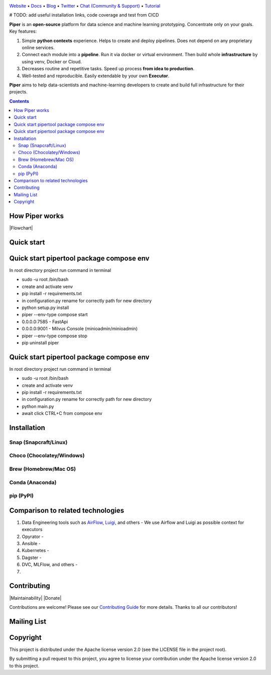 |Banner|

`Website <https://tatradev.com>`_
• `Docs <https://tatradev.com>`_
• `Blog <https://tatradev.com>`_
• `Twitter <https://tatradev.com>`_
• `Chat (Community & Support) <https://tatradev.com>`_
• `Tutorial <https://tatradev.com>`_

# TODO: add useful installation links, code coverage and test from CICD

**Piper** is an **open-source** platform for data science and machine
learning prototyping. Concentrate only on your goals. Key features:

#. Simple **python contexts** experience. Helps to create and deploy pipelines. Does not depend on any proprietary online services.

#. Connect each module into a **pipeline**. Run it via docker or virtual environment. Then build whole **infrastructure** by using venv, Docker or Cloud.

#. Decreases routine and repetitive tasks. Speed up process **from idea to production**.

#. Well-tested and reproducible. Easily extendable by your own **Executor**.

**Piper** aims to help data-scientists and machine-learning developers to create and build full infrastructure for their projects.

.. contents:: **Contents**
  :backlinks: none

How Piper works
=============

|Flowchart|



Quick start
===========
Quick start pipertool package compose env
===========

In root directory project run command in terminal

- sudo -u root /bin/bash

- create and activate venv

- pip install -r requirements.txt

- in configuration.py rename for correctly path for new directory

- python setup.py install

- piper --env-type compose start

- 0.0.0.0:7585 - FastApi

- 0.0.0.0:9001 - Milvus Console (minioadmin/minioadmin)

- piper --env-type compose stop

- pip uninstall piper

Quick start pipertool package compose env
===========

In root directory project run command in terminal

- sudo -u root /bin/bash

- create and activate venv

- pip install -r requirements.txt

- in configuration.py rename for correctly path for new directory

- python main.py

- await click CTRL+C from compose env

Installation
============


Snap (Snapcraft/Linux)
----------------------


Choco (Chocolatey/Windows)
--------------------------

Brew (Homebrew/Mac OS)
----------------------

Conda (Anaconda)
----------------

pip (PyPI)
----------

Comparison to related technologies
==================================

#. Data Engineering tools such as `AirFlow <https://airflow.apache.org/>`_,
   `Luigi <https://github.com/spotify/luigi>`_, and others - We use Airflow and Luigi as possible context for executors

#. Opyrator -

#. Ansible -

#. Kubernetes -

#. Dagster -

#. DVC, MLFlow, and others -

#.


Contributing
============

|Maintainability| |Donate|

Contributions are welcome! Please see our `Contributing Guide <https://tatradev.com>`_ for more
details. Thanks to all our contributors!

|Contribs|

Mailing List
============



Copyright
=========

This project is distributed under the Apache license version 2.0 (see the LICENSE file in the project root).

By submitting a pull request to this project, you agree to license your contribution under the Apache license version
2.0 to this project.



.. |Banner| image:: https://tatradev.com
   :target: https://tatradev.com
   :alt: Piper logo


.. |Contribs| image:: https://tatradev.com
   :target: https://github.com/TatraDev/piper/graphs/contributors
   :alt: Contributors